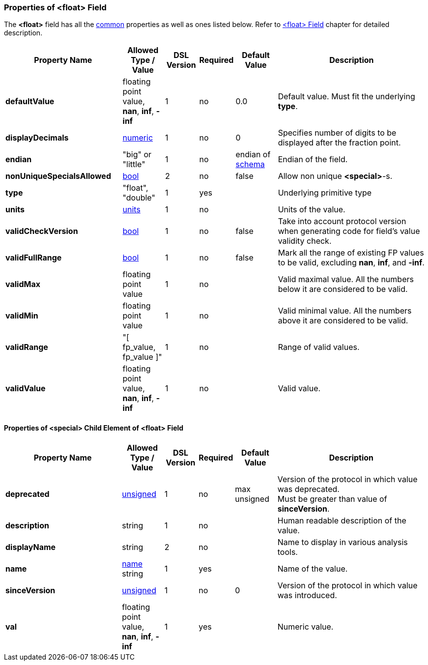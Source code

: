 <<<
[[appendix-float]]
=== Properties of &lt;float&gt; Field ===
The **&lt;float&gt;** field has all the <<appendix-fields, common>> properties as
well as ones listed below. Refer to <<fields-float, &lt;float&gt; Field>> chapter
for detailed description. 

[cols="^.^28,^.^10,^.^8,^.^8,^.^10,36", options="header"]
|===
|Property Name|Allowed Type / Value|DSL Version|Required|Default Value ^.^|Description

|**defaultValue**|floating point value, **nan**, **inf**, **-inf**|1|no|0.0|Default value. Must fit the underlying **type**.
|**displayDecimals**|<<intro-numeric, numeric>>|1|no|0|Specifies number of digits to be displayed after the fraction point.
|**endian**|"big" or "little"|1|no|endian of <<schema-schema, schema>>|Endian of the field.
|**nonUniqueSpecialsAllowed**|<<intro-boolean, bool>>|2|no|false|Allow non unique **&lt;special&gt;**-s.
|**type**|"float", "double"|1|yes||Underlying primitive type
|**units**|<<appendix-units, units>>|1|no||Units of the value.
|**validCheckVersion**|<<intro-boolean, bool>>|1|no|false|Take into account protocol version when generating code for field's value validity check.
|**validFullRange**|<<intro-boolean, bool>>|1|no|false|Mark all the range of existing FP values to be valid, excluding **nan**, **inf**, and **-inf**.
|**validMax**|floating point value|1|no||Valid maximal value. All the numbers below it are considered to be valid.
|**validMin**|floating point value|1|no||Valid minimal value. All the numbers above it are considered to be valid.
|**validRange**|"[ fp_value, fp_value ]"|1|no||Range of valid values.
|**validValue**|floating point value, **nan**, **inf**, **-inf**|1|no||Valid value.
|===

==== Properties of &lt;special&gt; Child Element of &lt;float&gt; Field ====
[cols="^.^28,^.^10,^.^8,^.^8,^.^10,36", options="header"]
|===
|Property Name|Allowed Type / Value|DSL Version|Required|Default Value ^.^|Description

|**deprecated**|<<intro-numeric, unsigned>>|1|no|max unsigned|Version of the protocol in which value was deprecated. +
Must be greater than value of **sinceVersion**.
|**description**|string|1|no||Human readable description of the value.
|**displayName**|string|2|no||Name to display in various analysis tools.
|**name**|<<intro-names, name>> string|1|yes||Name of the value.
|**sinceVersion**|<<intro-numeric, unsigned>>|1|no|0|Version of the protocol in which value was introduced.
|**val**|floating point value, **nan**, **inf**, **-inf**|1|yes||Numeric value.
|===
